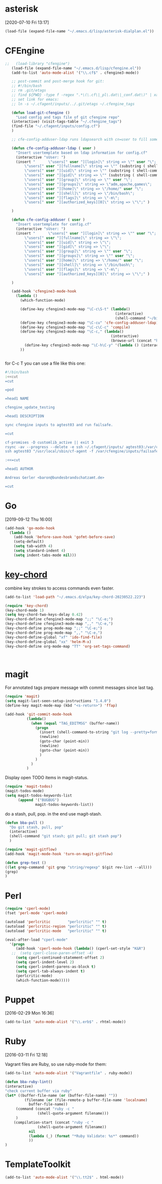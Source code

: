 * asterisk
[2020-07-10 Fri 13:17]

#+begin_src emacs-lisp
(load-file (expand-file-name "~/.emacs.d/lisp/asterisk-dialplan.el"))
#+end_src

* CFEngine

#+BEGIN_SRC emacs-lisp
  ;;   (load-library "cfengine")
     (load-file (expand-file-name "~/.emacs.d/lisp/cfengine.el"))
     (add-to-list 'auto-mode-alist '("\\.cf$" . cfengine3-mode))

     ;; post-commit and post-merge hook for git:
     ;; #!/bin/bash
     ;; rm .git/etags
     ;; find ${PWD} -type f -regex ".*\(\.cf\|_pl\.dat\|_conf.dat\)" | xargs etags --append --output=.git/etags
     ;; set link for emacs:
     ;; ln -s ~/.cfagent/inputs/../.git/etags ~/.cfengine_tags

     (defun load-git-cfengine ()
       "Load config and tags file of git cfengine repo"
     (interactive) (visit-tags-table "~/.cfengine_tags")
     (find-file "~/.cfagent/inputs/config.cf")
     )

     ;; cfe-config-adduser-ldap runs ldapsearch with cn=user to fill some values.

     (defun cfe-config-adduser-ldap ( user )
       "Insert usertemplate based on ldap information for config.cf"
       (interactive "sUser: ")
       (insert "      \"users[" user "][login]\" string => \"" user "\";
           \"users[" user "][fullname]\" string => \"" (substring ( shell-command-to-string (concat "ldapse " user " givenName ")) 0 -1) " " (substring ( shell-command-to-string (concat "ldapse " user " sn ")) 0 -1) "\";
           \"users[" user "][uid]\" string => \"" (substring ( shell-command-to-string (concat "ldapse " user " uidNumber")) 0 -1) "\";
           \"users[" user "][gid]\" string => \"" (substring ( shell-command-to-string (concat "ldapse " user " uidNumber")) 0 -1)"\";
           \"users[" user "][group]\" string => \"" user "\";
           \"users[" user "][groups]\" string => \"adm,apache,games\";
           \"users[" user "][home]\" string => \"/home/" user "\";
           \"users[" user "][shell]\" string => \"/bin/bash\";
           \"users[" user "][flags]\" string => \"-m\";
           \"users[" user "][authorized_keys][0]\" string => \"\";" )

     )

     (defun cfe-config-adduser ( user )
       "Insert usertemplate for config.cf"
       (interactive "sUser: ")
       (insert "      \"users[" user "][login]\" string => \"" user "\";
           \"users[" user "][fullname]\" string => \"\";
           \"users[" user "][uid]\" string => \"\";
           \"users[" user "][gid]\" string => \"\";
           \"users[" user "][group]\" string => \"" user "\";
           \"users[" user "][groups]\" string => \"" user "\";
           \"users[" user "][home]\" string => \"/home/" user "\";
           \"users[" user "][shell]\" string => \"/bin/bash\";
           \"users[" user "][flags]\" string => \"-m\";
           \"users[" user "][authorized_keys][0]\" string => \"\";" )

     )

     (add-hook 'cfengine3-mode-hook
       (lambda ()
         (which-function-mode)

         (define-key cfengine3-mode-map "\C-c\S-t" (lambda()
                                                     (interactive)
                                                     (shell-command "~/bin/cfengine_update_testing.sh" )))
         (define-key cfengine3-mode-map "\C-cu" 'cfe-config-adduser-ldap)
         (define-key cfengine3-mode-map "\C-c\C-c" 'compile)
         (define-key cfengine3-mode-map "\C-c," (lambda()
                                                   (interactive)
                                                   (browse-url (concat "https://docs.cfengine.com/latest/search.html?q=" (word-at-point)))))
           (define-key cfengine3-mode-map "\C-h\C-y" '(lambda () (interactive) (find-file "~/.emacs.d/snippets/cfengine3-mode.org")))
         ))


#+END_SRC

for C-c T you can use a file like this one:

#+NAME: ~/bin/cfengine_update_testing.sh
#+BEGIN_SRC sh :tangle no
  #!/bin/bash
  :<<cut
  =cut

  =pod

  =head1 NAME

  cfengine_update_testing

  =head1 DESCRIPTION

  sync cfengine inputs to agtest03 and run failsafe.

  =cut

  cf-promises -D customlib_active || exit 3
  rsync -av --progress --delete -e ssh ~/.cfagent/inputs/ agtest03:/var/cfengine/masterfiles/
  ssh agtest03 "/usr/local/sbin/cf-agent -f /var/cfengine/inputs/failsafe.cf"

  :<<=cut

  =head1 AUTHOR

  Andreas Gerler <baron@bundesbrandschatzamt.de>

  =cut
#+END_SRC

* Go
[2019-09-12 Thu 16:00]

#+begin_src emacs-lisp
  (add-hook 'go-mode-hook
    (lambda ()
      (add-hook 'before-save-hook 'gofmt-before-save)
      (setq-default)
      (setq tab-width 4)
      (setq standard-indent 4)
      (setq indent-tabs-mode nil)))
#+end_src
* [[http://emacswiki.org/emacs/KeyChord][key-chord]]

combine key strokes to access commands even faster.

#+BEGIN_SRC emacs-lisp
  (add-to-list 'load-path "~/.emacs.d/elpa/key-chord-20230522.223")

  (require 'key-chord)
  (key-chord-mode 1)
  (setq key-chord-two-keys-delay 0.42)
  (key-chord-define cfengine3-mode-map ";;" "\C-e;")
  (key-chord-define cfengine3-mode-map ",," "\C-e,")
  (key-chord-define prog-mode-map ";;" "\C-e;")
  (key-chord-define prog-mode-map ",," "\C-e,")
  (key-chord-define-global "xf" 'ido-find-file)
  (key-chord-define-global "xx" 'helm-M-x)
  (key-chord-define org-mode-map "TT" 'org-set-tags-command)



#+END_SRC

* magit

For annotated tags prepare message with commit messages since last tag.

#+BEGIN_SRC emacs-lisp
  (require 'magit)
  (setq magit-last-seen-setup-instructions "1.4.0")
  (define-key magit-mode-map (kbd "<s-return>") 'ffap)

  (add-hook 'git-commit-mode-hook
            (lambda()
              (when (equal "TAG_EDITMSG" (buffer-name))
                (progn
                  (insert (shell-command-to-string "git log --pretty=format:\"* %s\" `git rev-list --tags --max-count=1`..HEAD" ))
                  (newline)
                  (goto-char (point-min))
                  (newline)
                  (goto-char (point-min))
                  )
                )
              )
            )

#+END_SRC

Display open TODO items in magit-status.

#+BEGIN_SRC emacs-lisp
  (require 'magit-todos)
  (magit-todos-mode)
  (setq magit-todos-keywords-list
        (append '("BUGBUG")
                magit-todos-keywords-list))
#+END_SRC

do a stash, pull, pop.
in the end use magit-stash.

#+BEGIN_SRC emacs-lisp
  (defun bba-pull ()
    "Do git stash, pull, pop"
    (interactive)
    (shell-command "git stash; git pull; git stash pop")
    )
#+END_SRC

#+BEGIN_SRC emacs-lisp
  (require 'magit-gitflow)
  (add-hook 'magit-mode-hook 'turn-on-magit-gitflow)
#+END_SRC

#+begin_src emacs-lisp :tangle no
  (defun grep-test ()
  ((let grep-command 'git grep "string/regexp" $(git rev-list --all)))
  (grep)
  )
#+end_src

* Perl

#+BEGIN_SRC emacs-lisp
  (require 'cperl-mode)
  (fset 'perl-mode 'cperl-mode)

  (autoload 'perlcritic        "perlcritic" "" t)
  (autoload 'perlcritic-region "perlcritic" "" t)
  (autoload 'perlcritic-mode   "perlcritic" "" t)

  (eval-after-load "cperl-mode"
    '(progn
       (add-hook 'cperl-mode-hook (lambda() (cperl-set-style "K&R")
     ;;  (setq cperl-close-paren-offset -4)
       (setq cperl-continued-statement-offset 2)
       (setq cperl-indent-level 2)
       (setq cperl-indent-parens-as-block t)
       (setq cperl-tab-always-indent t)
       (perlcritic-mode)
       (which-function-mode)))))

#+END_SRC

* Puppet
[2016-02-29 Mon 16:36]

#+BEGIN_SRC emacs-lisp
  (add-to-list 'auto-mode-alist '("\\.erb$" . rhtml-mode))
#+END_SRC

* Ruby
[2016-03-11 Fri 12:18]

Vagrant files are Ruby, so use ruby-mode for them:

#+BEGIN_SRC emacs-lisp
  (add-to-list 'auto-mode-alist '("Vagrantfile" . ruby-mode))
#+END_SRC

#+BEGIN_SRC emacs-lisp
  (defun bba-ruby-lint()
  (interactive)
  "check current buffer via ruby"
  (let* ((buffer-file-name (or (buffer-file-name) ""))
           (filename (or (file-remote-p buffer-file-name 'localname)
			 buffer-file-name))
	   (command (concat "ruby -c "
				 (shell-quote-argument filename)))
	   )
      (compilation-start (concat "ruby -c "
				 (shell-quote-argument filename))
			 nil
			 (lambda (_) (format "*Ruby Validate: %s*" command))
			 ))
  )
#+END_SRC

* TemplateToolkit

#+BEGIN_SRC emacs-lisp
  (add-to-list 'auto-mode-alist '("\\.tt2$" . html-mode))

#+END_SRC

* vc-git

#+BEGIN_SRC emacs-lisp
  (require 'vc-git)
    (when (featurep 'vc-git) (add-to-list 'vc-handled-backends 'git))

#+END_SRC

* yaml mode

Adjust indentation at work.

#+BEGIN_SRC emacs-lisp
   ;; load yaml-mode
   (require 'yaml-mode)
   (add-to-list 'auto-mode-alist '("\\.yml$" . yaml-mode))
  (defvar bba-keep-whitespaces)
  (if (equal "work" (getenv "SYSENV"))
      (setq yaml-indent-offset 4))
  (add-hook 'yaml-mode-hook
            (lambda()
              (auto-fill-mode -1)
              ;; (stripes-mode 1)
            (setq bba-keep-whitespaces 1)))

#+END_SRC
